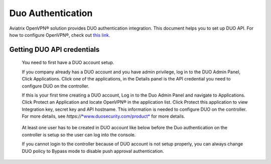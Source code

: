 .. meta::
   :description: Admin users and Duo Authentication Management
   :keywords: Admin users, Duo authentication, Duo, Aviatrix

=============================================
Duo Authentication
=============================================
  
Aviatrix OpenVPN® solution provides DUO authentication integration. This document helps you to set up DUO API. For how to configure OpenVPN®, check out `this link. <http://docs.aviatrix.com/HowTos/uservpn.html>`_

Getting DUO API credentials
---------------------------

    You need to first have a DUO account setup.

    If you company already has a DUO account and you have admin
    privilege, log in to the DUO Admin Panel, Click Applications. Click
    one of the applications, in the Details panel is the API credential
    you need to configure DUO on the controller.

    If this is your first time creating a DUO account, Log in to the Duo
    Admin Panel and navigate to Applications. Click Protect an
    Application and locate OpenVPN® in the application list. Click
    Protect this application to view Integration key, secret key and API
    hostname. This information is needed to configure DUO on the
    controller. For more details, see
    *https://*\ `*www.duosecurity.com/product* <http://www.duosecurity.com/product>`__
    for more details.

|image5|

    At least one user has to be created in DUO account like below before
    the Duo authentication on the controller is setup so the user can
    log into the console.

    |image6|

    If you cannot login to the controller because of DUO account is not
    setup properly, you can always change DUO policy to Bypass mode to
    disable push approval authentication.


.. |image5| image:: Duo_media/image6.png

.. |image6| image:: Duo_media/image7.png

.. |image7| image:: Duo_media/image8.png

   
   
.. disqus::   
